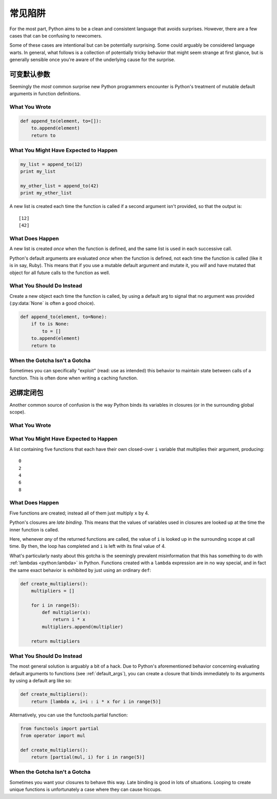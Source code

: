 常见陷阱
==============

For the most part, Python aims to be a clean and consistent language that
avoids surprises. However, there are a few cases that can be confusing to
newcomers.

Some of these cases are intentional but can be potentially surprising. Some
could arguably be considered language warts. In general, what follows
is a collection of potentially tricky behavior that might seem strange at first
glance, but is generally sensible once you're aware of the underlying cause for
the surprise.


.. _default_args:

可变默认参数
-------------------------

Seemingly the *most* common surprise new Python programmers encounter is
Python's treatment of mutable default arguments in function definitions.

What You Wrote
~~~~~~~~~~~~~~

.. code-block:: python

    def append_to(element, to=[]):
        to.append(element)
        return to

What You Might Have Expected to Happen
~~~~~~~~~~~~~~~~~~~~~~~~~~~~~~~~~~~~~~

.. code-block:: python

    my_list = append_to(12)
    print my_list

    my_other_list = append_to(42)
    print my_other_list

A new list is created each time the function is called if a second argument
isn't provided, so that the output is::

    [12]
    [42]

What Does Happen
~~~~~~~~~~~~~~~~

.. testoutput::

    [12]
    [12, 42]

A new list is created *once* when the function is defined, and the same list is
used in each successive call.

Python's default arguments are evaluated *once* when the function is defined,
not each time the function is called (like it is in say, Ruby). This means that
if you use a mutable default argument and mutate it, you *will* and have
mutated that object for all future calls to the function as well.

What You Should Do Instead
~~~~~~~~~~~~~~~~~~~~~~~~~~

Create a new object each time the function is called, by using a default arg to
signal that no argument was provided (:py:data:`None` is often a good choice).

.. code-block:: python

    def append_to(element, to=None):
        if to is None:
            to = []
        to.append(element)
        return to


When the Gotcha Isn't a Gotcha
~~~~~~~~~~~~~~~~~~~~~~~~~~~~~~

Sometimes you can specifically "exploit" (read: use as intended) this behavior
to maintain state between calls of a function. This is often done when writing
a caching function.


迟绑定闭包
---------------------

Another common source of confusion is the way Python binds its variables in
closures (or in the surrounding global scope).

What You Wrote
~~~~~~~~~~~~~~

.. testcode::

    def create_multipliers():
        return [lambda x : i * x for i in range(5)]

What You Might Have Expected to Happen
~~~~~~~~~~~~~~~~~~~~~~~~~~~~~~~~~~~~~~

.. testcode::

    for multiplier in create_multipliers():
        print multiplier(2)

A list containing five functions that each have their own closed-over ``i``
variable that multiplies their argument, producing::

    0
    2
    4
    6
    8

What Does Happen
~~~~~~~~~~~~~~~~

.. testoutput::

    8
    8
    8
    8
    8

Five functions are created; instead all of them just multiply ``x`` by 4.

Python's closures are *late binding*.
This means that the values of variables used in closures are looked
up at the time the inner function is called.

Here, whenever *any* of the returned functions are called, the value of ``i``
is looked up in the surrounding scope at call time. By then, the loop has
completed and ``i`` is left with its final value of 4.

What's particularly nasty about this gotcha is the seemingly prevalent
misinformation that this has something to do with :ref:`lambdas <python:lambda>`
in Python. Functions created with a ``lambda`` expression are in no way special,
and in fact the same exact behavior is exhibited by just using an ordinary
``def``:

.. code-block:: python

    def create_multipliers():
        multipliers = []

        for i in range(5):
            def multiplier(x):
                return i * x
            multipliers.append(multiplier)

        return multipliers

What You Should Do Instead
~~~~~~~~~~~~~~~~~~~~~~~~~~

The most general solution is arguably a bit of a hack. Due to Python's
aforementioned behavior concerning evaluating default arguments to functions
(see :ref:`default_args`), you can create a closure that binds immediately to
its arguments by using a default arg like so:

.. code-block:: python

    def create_multipliers():
        return [lambda x, i=i : i * x for i in range(5)]

Alternatively, you can use the functools.partial function:

.. code-block:: python

    from functools import partial
    from operator import mul

    def create_multipliers():
        return [partial(mul, i) for i in range(5)]

When the Gotcha Isn't a Gotcha
~~~~~~~~~~~~~~~~~~~~~~~~~~~~~~

Sometimes you want your closures to behave this way. Late binding is good in
lots of situations. Looping to create unique functions is unfortunately a case
where they can cause hiccups.
